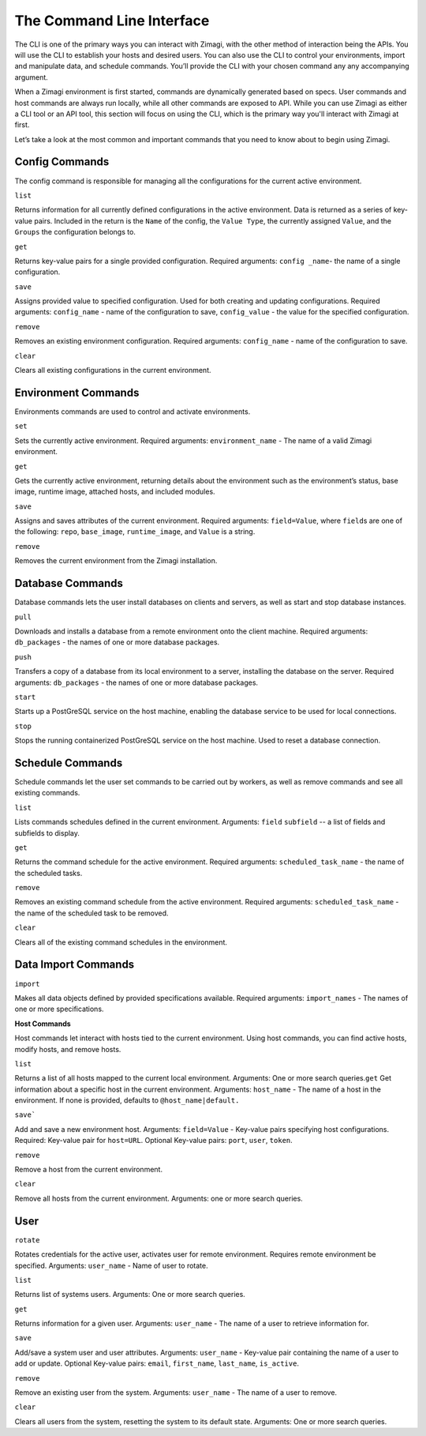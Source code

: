 ==========================
The Command Line Interface
==========================

The CLI is one of the primary ways you can interact with Zimagi, with
the other method of interaction being the APIs. You will use the CLI to
establish your hosts and desired users. You can also use the CLI to
control your environments, import and manipulate data, and schedule
commands. You’ll provide the CLI with your chosen command any any
accompanying argument.

When a Zimagi environment is first started, commands are dynamically
generated based on specs. User commands and host commands are always run
locally, while all other commands are exposed to API. While you can use
Zimagi as either a CLI tool or an API tool, this section will focus on
using the CLI, which is the primary way you'll interact with Zimagi at
first.

Let’s take a look at the most common and important commands that you
need to know about to begin using Zimagi.

Config Commands
---------------

The config command is responsible for managing all the configurations
for the current active environment.

``list``

Returns information for all currently defined configurations in the
active environment. Data is returned as a series of key-value pairs.
Included in the return is the ``Name`` of the config, the
``Value Type``, the currently assigned ``Value``, and the ``Groups`` the
configuration belongs to.

``get``

Returns key-value pairs for a single provided configuration. Required
arguments: ``config _name``- the name of a single configuration.

``save``

Assigns provided value to specified configuration. Used for both
creating and updating configurations. Required arguments:
``config_name`` - name of the configuration to save, ``config_value`` -
the value for the specified configuration.

``remove``

Removes an existing environment configuration. Required arguments:
``config_name`` - name of the configuration to save.

``clear``

Clears all existing configurations in the current environment.

Environment Commands
--------------------

Environments commands are used to control and activate environments.

``set``

Sets the currently active environment. Required arguments:
``environment_name`` - The name of a valid Zimagi environment.

``get``

Gets the currently active environment, returning details about the
environment such as the environment’s status, base image, runtime image,
attached hosts, and included modules.

``save``

Assigns and saves attributes of the current environment. Required
arguments: ``field=Value``, where ``field``\ s are one of the following:
``repo``, ``base_image``, ``runtime_image``, and ``Value`` is a string.

``remove``

Removes the current environment from the Zimagi installation.

Database Commands
-----------------

Database commands lets the user install databases on clients and
servers, as well as start and stop database instances.

``pull``

Downloads and installs a database from a remote environment onto the
client machine. Required arguments: ``db_packages`` - the names of one
or more database packages.

``push``

Transfers a copy of a database from its local environment to a server,
installing the database on the server. Required arguments:
``db_packages`` - the names of one or more database packages.

``start``

Starts up a PostGreSQL service on the host machine, enabling the
database service to be used for local connections.

``stop``

Stops the running containerized PostGreSQL service on the host machine.
Used to reset a database connection.

Schedule Commands
-----------------

Schedule commands let the user set commands to be carried out by
workers, as well as remove commands and see all existing commands.

``list``

Lists commands schedules defined in the current environment. Arguments:
``field`` ``subfield`` -- a list of fields and subfields to display.

``get``

Returns the command schedule for the active environment. Required
arguments: ``scheduled_task_name`` - the name of the scheduled tasks.

``remove``

Removes an existing command schedule from the active environment.
Required arguments: ``scheduled_task_name`` - the name of the scheduled
task to be removed.

``clear``

Clears all of the existing command schedules in the environment.

Data Import Commands
--------------------

``import``

Makes all data objects defined by provided specifications available.
Required arguments: ``import_names`` - The names of one or more
specifications.

**Host Commands**

Host commands let interact with hosts tied to the current environment.
Using host commands, you can find active hosts, modify hosts, and remove
hosts.

``list``

Returns a list of all hosts mapped to the current local environment.
Arguments: One or more search queries.\ ``get`` Get information about a
specific host in the current environment. Arguments: ``host_name`` - The
name of a host in the environment. If none is provided, defaults to
``@host_name|default.``

``save```

Add and save a new environment host. Arguments: ``field=Value`` -
Key-value pairs specifying host configurations. Required: Key-value pair
for ``host=URL``. Optional Key-value pairs: ``port``, ``user``,
``token``.

``remove``

Remove a host from the current environment.

``clear``

Remove all hosts from the current environment. Arguments: one or more
search queries.

User
----

``rotate``

Rotates credentials for the active user, activates user for remote
environment. Requires remote environment be specified. Arguments:
``user_name`` - Name of user to rotate.

``list``

Returns list of systems users. Arguments: One or more search queries.

``get``

Returns information for a given user. Arguments: ``user_name`` - The
name of a user to retrieve information for.

``save``

Add/save a system user and user attributes. Arguments: ``user_name`` -
Key-value pair containing the name of a user to add or update. Optional
Key-value pairs: ``email``, ``first_name``, ``last_name``,
``is_active``.

``remove``

Remove an existing user from the system. Arguments: ``user_name`` - The
name of a user to remove.

``clear``

Clears all users from the system, resetting the system to its default
state. Arguments: One or more search queries.

